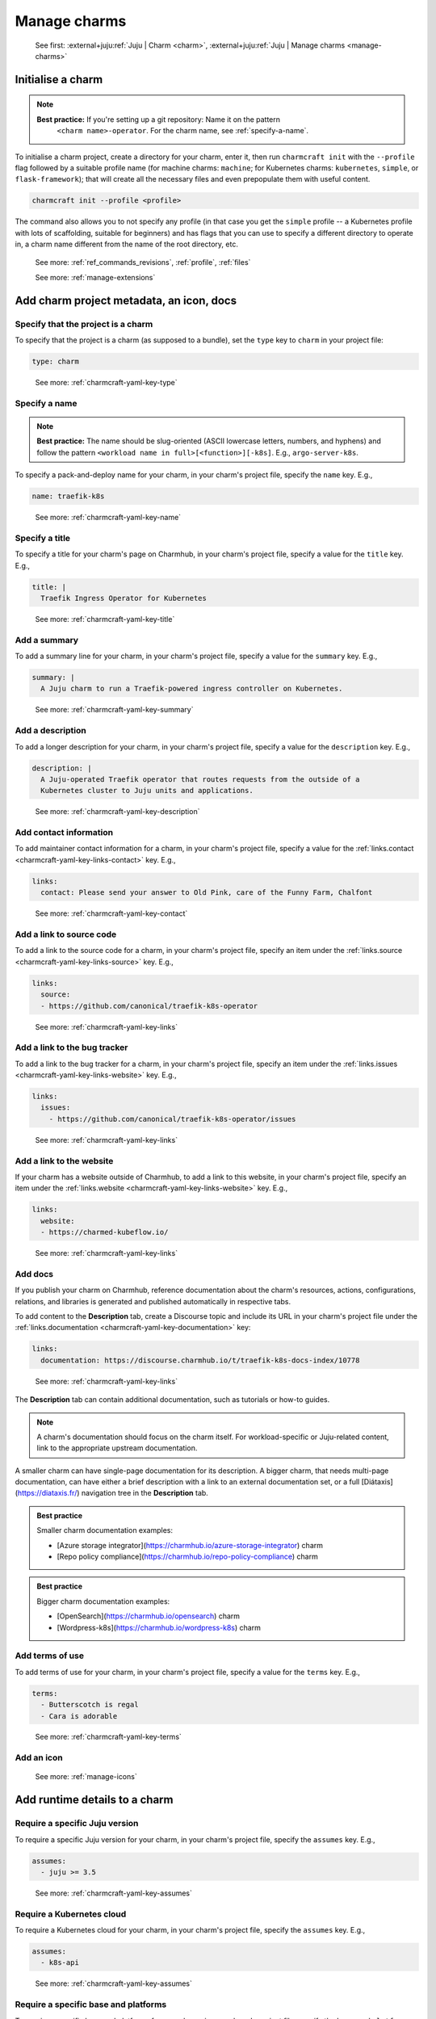 .. _manage-charms:

Manage charms
=============

    See first: :external+juju:ref:`Juju | Charm <charm>`,
    :external+juju:ref:`Juju | Manage charms <manage-charms>`

.. _initialise-a-charm:

Initialise a charm
------------------

.. note::

    **Best practice:** If you're setting up a git repository: Name it on the pattern
     ``<charm name>-operator``. For the charm name, see :ref:`specify-a-name`.

To initialise a charm project, create a directory for your charm, enter it, then run
``charmcraft init`` with the ``--profile`` flag followed by a suitable profile name (for
machine charms: ``machine``; for Kubernetes charms: ``kubernetes``, ``simple``, or
``flask-framework``); that will create all the necessary files and even prepopulate them
with useful content.

.. code-block:: bash

    charmcraft init --profile <profile>

.. collapse:: Example session

    .. code-block:: bash

        mkdir my-flask-app-k8s
        cd my-flask-app-k8s/
        charmcraft init --profile flask-framework

    .. terminal::

        Charmed operator package file and directory tree initialised
        Now edit the following package files to provide fundamental charm metadata
        and other information:

        charmcraft.yaml
        src/charm.py
        README.md

    .. code-block:: bash

        ls -R

    .. terminal::

        .:
        charmcraft.yaml  requirements.txt  src

        ./src:
        charm.py

The command also allows you to not specify any profile (in that case you get the
``simple`` profile -- a Kubernetes profile with lots of scaffolding, suitable for
beginners) and has flags that you can use to specify a different directory to operate
in, a charm name different from the name of the root directory, etc.

    See more: :ref:`ref_commands_revisions`, :ref:`profile`, :ref:`files`

    See more: :ref:`manage-extensions`


Add charm project metadata, an icon, docs
-----------------------------------------


Specify that the project is a charm
~~~~~~~~~~~~~~~~~~~~~~~~~~~~~~~~~~~

To specify that the project is a charm (as supposed to a bundle), set the ``type`` key
to ``charm`` in your project file:

.. code-block:: yaml

    type: charm

..

    See more: :ref:`charmcraft-yaml-key-type`

.. _specify-a-name:

Specify a name
~~~~~~~~~~~~~~

.. note::

    **Best practice:** The name should be slug-oriented (ASCII lowercase letters,
    numbers, and hyphens) and follow the pattern
    ``<workload name in full>[<function>][-k8s]``. E.g., ``argo-server-k8s``.

.. Need to add more content based on https://discourse.charmhub.io/t/charm-naming-guidelines/5364 .

To specify a pack-and-deploy name for your charm, in your charm's project file, specify
the ``name`` key. E.g.,

.. code-block:: yaml

    name: traefik-k8s

..

    See more: :ref:`charmcraft-yaml-key-name`


Specify a title
~~~~~~~~~~~~~~~

To specify a title for your charm's page on Charmhub, in your charm's project file,
specify a value for the ``title`` key. E.g.,

.. code-block:: yaml

    title: |
      Traefik Ingress Operator for Kubernetes

..

    See more: :ref:`charmcraft-yaml-key-title`


Add a summary
~~~~~~~~~~~~~

To add a summary line for your charm, in your charm's project file, specify a
value for the ``summary`` key. E.g.,

.. code-block:: yaml

    summary: |
      A Juju charm to run a Traefik-powered ingress controller on Kubernetes.

..

    See more: :ref:`charmcraft-yaml-key-summary`


Add a description
~~~~~~~~~~~~~~~~~

To add a longer description for your charm, in your charm's project
file, specify a value for the ``description`` key. E.g.,

.. code-block:: yaml

    description: |
      A Juju-operated Traefik operator that routes requests from the outside of a
      Kubernetes cluster to Juju units and applications.

..


    See more: :ref:`charmcraft-yaml-key-description`


Add contact information
~~~~~~~~~~~~~~~~~~~~~~~

To add maintainer contact information for a charm, in your charm's project
file, specify a value for the :ref:`links.contact <charmcraft-yaml-key-links-contact>`
key. E.g.,

.. code-block:: yaml

    links:
      contact: Please send your answer to Old Pink, care of the Funny Farm, Chalfont

..

    See more: :ref:`charmcraft-yaml-key-contact`


Add a link to source code
~~~~~~~~~~~~~~~~~~~~~~~~~

To add a link to the source code for a charm, in your charm's project
file, specify an item under the :ref:`links.source <charmcraft-yaml-key-links-source>`
key. E.g.,

.. code-block:: yaml

    links:
      source:
      - https://github.com/canonical/traefik-k8s-operator

..

    See more: :ref:`charmcraft-yaml-key-links`


Add a link to the bug tracker
~~~~~~~~~~~~~~~~~~~~~~~~~~~~~

To add a link to the bug tracker for a charm, in your charm's project
file, specify an item under the :ref:`links.issues <charmcraft-yaml-key-links-website>`
key. E.g.,

.. code-block:: yaml

    links:
      issues:
        - https://github.com/canonical/traefik-k8s-operator/issues

..

    See more: :ref:`charmcraft-yaml-key-links`


Add a link to the website
~~~~~~~~~~~~~~~~~~~~~~~~~

If your charm has a website outside of Charmhub, to add a link to this website, in your
charm's project file, specify an item under the :ref:`links.website
<charmcraft-yaml-key-links-website>` key. E.g.,

.. code-block:: yaml

    links:
      website:
      - https://charmed-kubeflow.io/

..

    See more: :ref:`charmcraft-yaml-key-links`

.. _add-docs:

Add docs
~~~~~~~~

If you publish your charm on Charmhub, reference documentation about the charm's
resources, actions, configurations, relations, and libraries is generated and
published automatically in respective tabs.

To add content to the **Description** tab,
create a Discourse topic and include its URL in your charm's project file under the
:ref:`links.documentation <charmcraft-yaml-key-documentation>` key:

.. code-block:: yaml

    links:
      documentation: https://discourse.charmhub.io/t/traefik-k8s-docs-index/10778

..

    See more: :ref:`charmcraft-yaml-key-links`

The **Description** tab can contain additional documentation, such as tutorials or
how-to guides.

.. note::
   A charm's documentation should focus on the charm itself.
   For workload-specific or Juju-related content, link to the appropriate upstream
   documentation.

A smaller charm can have single-page documentation for its description.
A bigger charm, that needs multi-page documentation, can have either
a brief description with a link to an external documentation set, or
a full [Diátaxis](https://diataxis.fr/) navigation tree in the **Description** tab.

.. admonition:: Best practice
    :class: hint

    Smaller charm documentation examples:

    * [Azure storage integrator](https://charmhub.io/azure-storage-integrator) charm
    * [Repo policy compliance](https://charmhub.io/repo-policy-compliance) charm

.. admonition:: Best practice
    :class: hint

    Bigger charm documentation examples:

    * [OpenSearch](https://charmhub.io/opensearch) charm
    * [Wordpress-k8s](https://charmhub.io/wordpress-k8s) charm

Add terms of use
~~~~~~~~~~~~~~~~

To add terms of use for your charm, in your charm's project file, specify a
value for the ``terms`` key. E.g.,

.. code-block:: yaml

    terms:
      - Butterscotch is regal
      - Cara is adorable

..

    See more: :ref:`charmcraft-yaml-key-terms`


Add an icon
~~~~~~~~~~~

    See more: :ref:`manage-icons`


Add runtime details to a charm
------------------------------


Require a specific Juju version
~~~~~~~~~~~~~~~~~~~~~~~~~~~~~~~

To require a specific Juju version for your charm, in your charm's project file,
specify the ``assumes`` key. E.g.,

.. code-block:: yaml

    assumes:
      - juju >= 3.5

..

    See more: :ref:`charmcraft-yaml-key-assumes`


Require a Kubernetes cloud
~~~~~~~~~~~~~~~~~~~~~~~~~~

To require a Kubernetes cloud for your charm, in your charm's
project file, specify the ``assumes`` key. E.g.,

.. code-block:: yaml

    assumes:
      - k8s-api

..


  See more: :ref:`charmcraft-yaml-key-assumes`

Require a specific base and platforms
~~~~~~~~~~~~~~~~~~~~~~~~~~~~~~~~~~~~~

To require a specific base and platforms for your charm, in your charm's
project file, specify the ``base``, and ``platforms`` keys. E.g.,

.. note::
    In Charmcraft < 3.0 this was done via a single key: ``bases``.

.. code-block:: yaml

    # The run time base, the base format is <os-name>@<os-release>,
    # accepted bases are:
    # - ubuntu@24.04
    base: <base>
    # The build time base, if not defined the base is also the build time
    # base, in addition to valid bases, the build-base can be "devel"
    # which would use the latest in development Ubuntu Series.
    build-base: <base>

    platforms:
      # The supported platforms, may omit build-for if platform-name
      # is a valid arch, valid architectures follow the Debian architecture names,
      # accepted architectures are:
      # - amd64
      # - arm64
      # - armhf
      # - ppc64el
      # - riscv64
      # - s390x
      <platform-name>:
        # The build time architecture
        build-on: <list-of-arch> | <arch>
        # The run time architecture
        build-for: <list-of-arch> | <arch>

..

    See more: :ref:`charmcraft-yaml-key-base`, :ref:`charmcraft-yaml-key-build-base`


Specify container requirements
~~~~~~~~~~~~~~~~~~~~~~~~~~~~~~

To specify container requirements, in your charm's project file, specify the
``containers`` key.

    See more: :ref:`charmcraft-yaml-key-containers`


Specify associated resources
~~~~~~~~~~~~~~~~~~~~~~~~~~~~

To specify the resources associated with the charm, in your charm's project
file, specify the ``resources`` key.

    See :ref:`manage-resources`.


Specify device requirements
~~~~~~~~~~~~~~~~~~~~~~~~~~~

To specify device requirements, in your charm's project file, specify the
``devices`` key.

    See more: :ref:`charmcraft-yaml-key-devices`

.. _manage-storage:

Manage storage
~~~~~~~~~~~~~~

To specify storage requirements, in your charm's project file, specify
the ``storage`` key.

    See more: :ref:`charmcraft-yaml-key-storage`


Specify extra binding requirements
~~~~~~~~~~~~~~~~~~~~~~~~~~~~~~~~~~

To specify extra binding requirements, in your charm's project file,
specify the ``extra-bindings`` key.

    See more: :ref:`charmcraft-yaml-key-extra-bindings`


Require subordinate deployment
~~~~~~~~~~~~~~~~~~~~~~~~~~~~~~

To require subordinate deployment for your charm (i.e., for it to be deployed to the
same machine as another charm, called its *principal*), in your charm's
project file, specify the ``subordinate`` key.

    See more: :ref:`charmcraft-yaml-key-subordinate`

.. _manage-actions:

Manage actions
~~~~~~~~~~~~~~

    See first: :external+juju:ref:`Juju | Action <action>`,
    :external+juju:ref:`Juju | Manage actions <manage-actions>`

To declare an action in your charm, in your charm's project file,
specify the ``actions`` key.

    See more: :ref:`charmcraft-yaml-key-actions`

    See next: :external+ops:ref:`Ops | Manage actions <manage-actions>`

.. _manage-configurations:

Manage configurations
~~~~~~~~~~~~~~~~~~~~~

    See first: :external+juju:ref:`Juju | Configuration > Application configuration
    <application-configuration>`,
    :external+juju:ref:`Juju | Manage applications > Configure
    <configure-an-application>`

To declare a configuration option for your charm, in your charm's project file,
specify the ``config`` key.


    See more: :ref:`charmcraft-yaml-key-config`

    See next: :external+ops:ref:`Ops | Manage configurations <manage-configurations>`

.. _manage-relations:

Manage relations
~~~~~~~~~~~~~~~~

    See first: :external+juju:ref:`Juju | Relation <relation>`,
    :external+juju:ref:`Juju | Manage relations <manage-relations>`

    To declare a relation endpoint in your charm, in your charm's project file,
    specify the ``peers``, ``provides``, or ``requires`` key.

    See more: :ref:`charmcraft-yaml-key-peers`

    See more: :external+ops:ref:`Ops | Manage relations <manage-relations>`


Specify necessary libs
~~~~~~~~~~~~~~~~~~~~~~

    See more: :ref:`manage-libraries`

.. _manage-secrets:

Manage secrets
~~~~~~~~~~~~~~

    See first: :external+juju:ref:`Juju | Manage secrets <manage-secrets>`,
    :external+juju:ref:`Juju | Secret <secret>`

To make your charm capable of accepting a user secret, in your charm's
project file, specify the ``config`` key with the ``type`` subkey set to
``secret``.

    See more: :ref:`charmcraft-yaml-key-config`

    See next: :external+ops:ref:`Ops | Manage secrets <manage-secrets>`


Specify necessary parts
~~~~~~~~~~~~~~~~~~~~~~~

    See more: :ref:`manage-parts`

.. _pack-a-charm:

Pack a charm
------------

To pack a charm directory, in the charm's root directory, run the command below:

.. code-block:: bash

    charmcraft pack

This will fetch any dependencies (from PyPI, based on ``requirements.txt``),
compile any modules, check that all the key files are in place, and produce a
compressed archive with the extension ``.charm``. As you can verify, this archive
is just a zip file with metadata and the operator code itself.

.. collapse:: Example session for a charm called microsample-vm

    Pack the charm:

    .. code-block:: bash

        charmcraft pack

    .. terminal::

        Created 'microsample-vm_ubuntu-22.04-amd64.charm'.
        Charms packed:
          microsample-vm_ubuntu-22.04-amd64.charm

    Optionally, verify that this has created a .charm file in your charm's root directory:

    .. code-block:: bash

        ls

    .. terminal::

        CONTRIBUTING.md  charmcraft.yaml                          requirements.txt  tox.ini
        LICENSE          microsample-vm_ubuntu-22.04-amd64.charm  src
        README.md        pyproject.toml                           tests

    Optionally, verify that the .charm file is simply a zip file that contains
    everything you've packed plus any dependencies:

    .. code-block:: bash

        unzip -l microsample-vm_ubuntu-22.04-amd64.charm | { head; tail;}

    .. terminal::

        Archive:  microsample-vm_ubuntu-22.04-amd64.charm
          Length      Date    Time    Name
        ---------  ---------- -----   ----
              815  2023-12-05 12:12   README.md
            11337  2023-12-05 12:12   LICENSE
              250  2023-12-05 12:31   manifest.yaml
              102  2023-12-05 12:31   dispatch
              106  2023-12-01 14:59   config.yaml
              717  2023-12-05 12:31   metadata.yaml
              921  2023-12-05 12:26   src/charm.py
              817  2023-12-01 14:44   venv/setuptools/command/__pycache__/upload.cpython-310.pyc
            65175  2023-12-01 14:44   venv/setuptools/command/__pycache__/easy_install.cpython-310.pyc
             4540  2023-12-01 14:44   venv/setuptools/command/__pycache__/py36compat.cpython-310.pyc
             1593  2023-12-01 14:44   venv/setuptools/command/__pycache__/bdist_rpm.cpython-310.pyc
             6959  2023-12-01 14:44   venv/setuptools/command/__pycache__/sdist.cpython-310.pyc
             2511  2023-12-01 14:44   venv/setuptools/command/__pycache__/rotate.cpython-310.pyc
             2407  2023-12-01 14:44   venv/setuptools/extern/__init__.py
             2939  2023-12-01 14:44   venv/setuptools/extern/__pycache__/__init__.cpython-310.pyc
        ---------                     -------
        20274163                     1538 files

The command has a number of flags that allow you to specify a different charm directory
to pack, whether to force pack if there are linting errors, etc.

   See more: :ref:`ref_commands_pack`

.. caution::

    **If you've declared any resources :** This will *not* pack the resources.
    This means that, when you upload your charm to Charmhub (if you do), you will
    have to upload the resources separately. See more: :ref:`manage-resources`.

.. important::

    When the charm is packed, a series of analyses and lintings will happen,
    you may receive warnings and even errors to help improve the quality of the
    charm. See more:
    :ref:`Charmcraft analyzers and linters <charmcraft-analyzers-and-linters>`

..

    See next: :external+juju:ref:`Juju | Manage charms <manage-charms>`

.. _publish-a-charm:

Publish a charm on Charmhub
---------------------------

1. Log in to Charmhub:

   .. code-block:: bash

       charmcraft login

..

   See more: :ref:`manage-the-current-charmhub-user`

2. Register your charm's name (the one you specified in ``charmcraft.yaml`` > ``name``):

   .. code-block:: bash

       charmcraft register my-awesome-charm

   ..

   See more: :ref:`manage-names`

   .. note::

       This automatically creates 4 channels, all with track ``latest`` but with
       different risk levels, namely, edge, beta, candidate, stable, respectively.

   See more: :ref:`manage-channels`.

3. Upload the charm to Charmhub: Use the ``charmcraft upload`` command followed by the
   your charm's filepath. E.g., if you are in the charm's root directory,

   .. code-block:: bash

       charmcraft upload my-awesome-charm.charm

   .. terminal::

       Revision 1 of my-awesome-charm created

   ..

   See more: :ref:`ref_commands_upload`

   .. note::

       Each time you upload a charm to Charmhub, that creates a revision (unless
       you upload the exact same file again). See more: :ref:`manage-charm-revisions`.

4. If your charm has associated resources: These are not packed with the rest of the
   charm project, so you must upload them explicitly to Charmhub as well. For example:

   .. code-block:: bash

       charmcraft upload-resource my-awesome-charm someresource
       --filepath=/tmp/superdb.bin

   .. terminal::

       Revision 1 created of resource 'someresource' for charm 'my-awesome-charm'

   ..

   See more: :ref:`manage-resources`

   .. note::

       Each time you upload a resource to Charmhub, that creates a revision (unless you
       upload the exact same file again). See more: :ref:`manage-resource-revisions`.

5. Release the charm: To release a charm, release your revision of choice to the
   target release channel. For a charm that has a resource, also specify the
   resource and its revision. E.g.,

   .. code-block:: bash

       charmcraft release my-awesome-charm --revision=1 --channel=beta
       --resource someresource:1

   .. terminal::

       Revision 1 of charm 'my-awesome-charm' released to beta (attaching resources: 'someresource' r1)

..

   See more: :ref:`manage-charm-revisions`

   .. note::

       This automatically opens the channel. See more: :ref:`manage-channels`.

   ..

   See next: :external+juju:ref:`Juju | Deploy a charm <deploy-a-charm>`,
   :external+juju:ref:`Juju | Update a charm <update-a-charm>`

.. tip::

    To update the charm on Charmhub, repeat the upload and release steps.

.. important::

    Releasing a charm on Charmhub gives it a public URL. However, the charm will not
    appear in the Charmhub search results until it has passed formal review. To request
    formal review, reach out to the community to announce your charm and ask for a
    review by an experienced community member. See more: `Discourse | review requests
    <https://discourse.charmhub.io/c/charmhub-requests/46>`_.

    Also, the point of publishing and having a charm publicly listed on Charmhub is so
    others can reuse it and potentially contribute to it as well. To publicise your
    charm:

    - `Write a Discourse post to announce your release.
      <https://discourse.charmhub.io/tags/c/announcements-and-community/33/none>`_

    - `Schedule a community workshop to demo your charm's capabilities.
      <https://discourse.charmhub.io/tag/community-workshop>`_

    - `Chat about it with your charmer friends.
      <https://matrix.to/#/#charmhub-charmdev:ubuntu.com>`_

